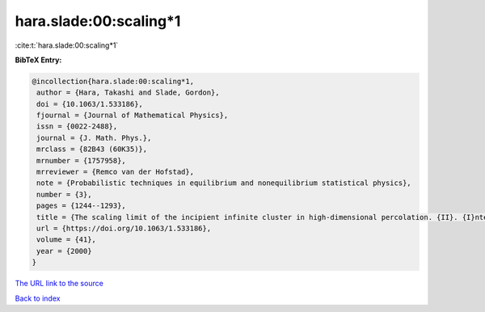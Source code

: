 hara.slade:00:scaling*1
=======================

:cite:t:`hara.slade:00:scaling*1`

**BibTeX Entry:**

.. code-block:: bibtex

   @incollection{hara.slade:00:scaling*1,
    author = {Hara, Takashi and Slade, Gordon},
    doi = {10.1063/1.533186},
    fjournal = {Journal of Mathematical Physics},
    issn = {0022-2488},
    journal = {J. Math. Phys.},
    mrclass = {82B43 (60K35)},
    mrnumber = {1757958},
    mrreviewer = {Remco van der Hofstad},
    note = {Probabilistic techniques in equilibrium and nonequilibrium statistical physics},
    number = {3},
    pages = {1244--1293},
    title = {The scaling limit of the incipient infinite cluster in high-dimensional percolation. {II}. {I}ntegrated super-{B}rownian excursion},
    url = {https://doi.org/10.1063/1.533186},
    volume = {41},
    year = {2000}
   }
`The URL link to the source <ttps://doi.org/10.1063/1.533186}>`_


`Back to index <../By-Cite-Keys.html>`_
